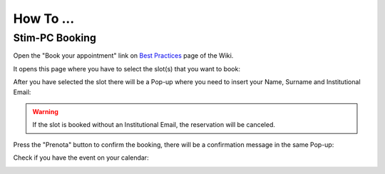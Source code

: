 How To ...
============

Stim-PC Booking
---------------

Open the "Book your appointment" link on `Best Practices <https://cimec-mrilab-wiki.readthedocs.io/en/latest/pages/bestpractices.html#code-testing>`_ page of the Wiki.

It opens this page where you have to select the slot(s) that you want to book:

.. image:: figures/selectDateandHour.png
  :width: 800
  :alt: SlotSelection

After you have selected the slot there will be a Pop-up where you need to insert your Name, Surname and Institutional Email:

.. warning::
  If the slot is booked without an Institutional Email, the reservation will be canceled.

.. image:: figures/insertDatas.png
  :width: 800
  :alt: DataInsertion

Press the "Prenota" button to confirm the booking, there will be a confirmation message in the same Pop-up:

.. image:: figures/confirmation.png
  :width: 800
  :alt: BookingConfirmation

Check if you have the event on your calendar:

.. image:: figures/slot.png
  :width: 800
  :alt: ConfirmedSlot
